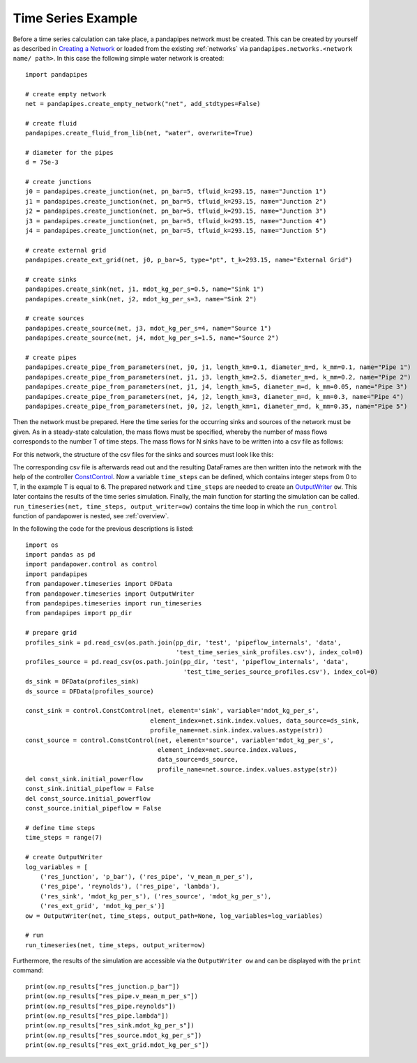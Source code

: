 .. _example:

*******************
Time Series Example
*******************

Before a time series calculation can take place, a pandapipes network must be created.
This can be created by yourself as described in `Creating a Network <https://www.pandapipes.org/start/>`_
or loaded from the existing :ref:`networks` via ``pandapipes.networks.<network name/ path>``.
In this case the following simple water network is created:

.. image:: timeseries_example_network.png
	:width: 35em
	:alt: alternate Text
	:align: center

::

    import pandapipes

    # create empty network
    net = pandapipes.create_empty_network("net", add_stdtypes=False)

    # create fluid
    pandapipes.create_fluid_from_lib(net, "water", overwrite=True)

    # diameter for the pipes
    d = 75e-3

    # create junctions
    j0 = pandapipes.create_junction(net, pn_bar=5, tfluid_k=293.15, name="Junction 1")
    j1 = pandapipes.create_junction(net, pn_bar=5, tfluid_k=293.15, name="Junction 2")
    j2 = pandapipes.create_junction(net, pn_bar=5, tfluid_k=293.15, name="Junction 3")
    j3 = pandapipes.create_junction(net, pn_bar=5, tfluid_k=293.15, name="Junction 4")
    j4 = pandapipes.create_junction(net, pn_bar=5, tfluid_k=293.15, name="Junction 5")

    # create external grid
    pandapipes.create_ext_grid(net, j0, p_bar=5, type="pt", t_k=293.15, name="External Grid")

    # create sinks
    pandapipes.create_sink(net, j1, mdot_kg_per_s=0.5, name="Sink 1")
    pandapipes.create_sink(net, j2, mdot_kg_per_s=3, name="Sink 2")

    # create sources
    pandapipes.create_source(net, j3, mdot_kg_per_s=4, name="Source 1")
    pandapipes.create_source(net, j4, mdot_kg_per_s=1.5, name="Source 2")

    # create pipes
    pandapipes.create_pipe_from_parameters(net, j0, j1, length_km=0.1, diameter_m=d, k_mm=0.1, name="Pipe 1")
    pandapipes.create_pipe_from_parameters(net, j1, j3, length_km=2.5, diameter_m=d, k_mm=0.2, name="Pipe 2")
    pandapipes.create_pipe_from_parameters(net, j1, j4, length_km=5, diameter_m=d, k_mm=0.05, name="Pipe 3")
    pandapipes.create_pipe_from_parameters(net, j4, j2, length_km=3, diameter_m=d, k_mm=0.3, name="Pipe 4")
    pandapipes.create_pipe_from_parameters(net, j0, j2, length_km=1, diameter_m=d, k_mm=0.35, name="Pipe 5")


Then the network must be prepared. Here the time series for the occurring
sinks and sources of the network must be given.
As in a steady-state calculation, the mass flows must be specified, whereby the
number of mass flows corresponds to the number T of time steps. The mass flows
for N sinks have to be written into a csv file as follows:

.. tabularcolumns:: |p{0.12\linewidth}|p{0.10\linewidth}|p{0.25\linewidth}|p{0.30\linewidth}|
.. csv-table::
   :file: timeseries_example_DataFrame_sink.csv
   :delim: ;

For this network, the structure of the csv files for the sinks and sources must look like this:

.. image:: timeseries_example_csv_files.png
	:width: 25em
	:alt: alternate Text
	:align: center

The corresponding csv file is afterwards read out and the resulting DataFrames are
then written into the network with the help of the controller
`ConstControl <https://pandapower.readthedocs.io/en/latest/control/controller.html#constcontrol>`_.
Now a variable ``time_steps`` can be defined, which contains integer steps
from 0 to T, in the example T is equal to 6. The prepared network and ``time_steps``
are needed to create an
`OutputWriter <https://pandapower.readthedocs.io/en/latest/timeseries/output_writer.html>`_ ``ow``.
This later contains the results of the time series simulation.
Finally, the main function for starting the simulation can be called.
``run_timeseries(net, time_steps, output_writer=ow)`` contains the
time loop in which the ``run_control`` function of pandapower is nested,
see :ref:`overview`.

In the following the code for the previous descriptions is listed:

::

    import os
    import pandas as pd
    import pandapower.control as control
    import pandapipes
    from pandapower.timeseries import DFData
    from pandapower.timeseries import OutputWriter
    from pandapipes.timeseries import run_timeseries
    from pandapipes import pp_dir

    # prepare grid
    profiles_sink = pd.read_csv(os.path.join(pp_dir, 'test', 'pipeflow_internals', 'data',
                                             'test_time_series_sink_profiles.csv'), index_col=0)
    profiles_source = pd.read_csv(os.path.join(pp_dir, 'test', 'pipeflow_internals', 'data',
                                               'test_time_series_source_profiles.csv'), index_col=0)
    ds_sink = DFData(profiles_sink)
    ds_source = DFData(profiles_source)

    const_sink = control.ConstControl(net, element='sink', variable='mdot_kg_per_s',
                                      element_index=net.sink.index.values, data_source=ds_sink,
                                      profile_name=net.sink.index.values.astype(str))
    const_source = control.ConstControl(net, element='source', variable='mdot_kg_per_s',
                                        element_index=net.source.index.values,
                                        data_source=ds_source,
                                        profile_name=net.source.index.values.astype(str))
    del const_sink.initial_powerflow
    const_sink.initial_pipeflow = False
    del const_source.initial_powerflow
    const_source.initial_pipeflow = False

    # define time steps
    time_steps = range(7)

    # create OutputWriter
    log_variables = [
        ('res_junction', 'p_bar'), ('res_pipe', 'v_mean_m_per_s'),
        ('res_pipe', 'reynolds'), ('res_pipe', 'lambda'),
        ('res_sink', 'mdot_kg_per_s'), ('res_source', 'mdot_kg_per_s'),
        ('res_ext_grid', 'mdot_kg_per_s')]
    ow = OutputWriter(net, time_steps, output_path=None, log_variables=log_variables)

    # run
    run_timeseries(net, time_steps, output_writer=ow)

Furthermore, the results of the simulation are accessible
via the ``OutputWriter ow`` and can be displayed with the ``print`` command:

::

    print(ow.np_results["res_junction.p_bar"])
    print(ow.np_results["res_pipe.v_mean_m_per_s"])
    print(ow.np_results["res_pipe.reynolds"])
    print(ow.np_results["res_pipe.lambda"])
    print(ow.np_results["res_sink.mdot_kg_per_s"])
    print(ow.np_results["res_source.mdot_kg_per_s"])
    print(ow.np_results["res_ext_grid.mdot_kg_per_s"])